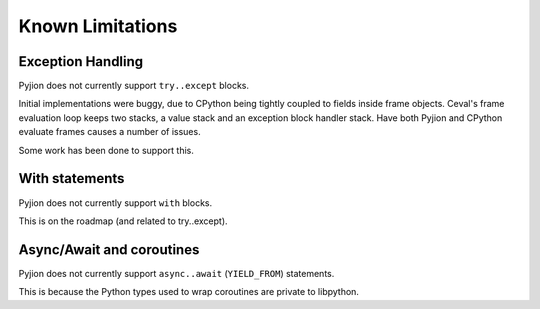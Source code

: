 .. _Limitations:

Known Limitations
=================

Exception Handling
------------------

Pyjion does not currently support ``try..except`` blocks. 

Initial implementations were buggy, due to CPython being tightly coupled to fields inside frame objects. Ceval's frame evaluation loop keeps two stacks, a value stack and an exception block handler stack.
Have both Pyjion and CPython evaluate frames causes a number of issues.

Some work has been done to support this.

With statements
---------------

Pyjion does not currently support ``with`` blocks. 

This is on the roadmap (and related to try..except).

Async/Await and coroutines
--------------------------

Pyjion does not currently support ``async..await`` (``YIELD_FROM``) statements.

This is because the Python types used to wrap coroutines are private to libpython.
